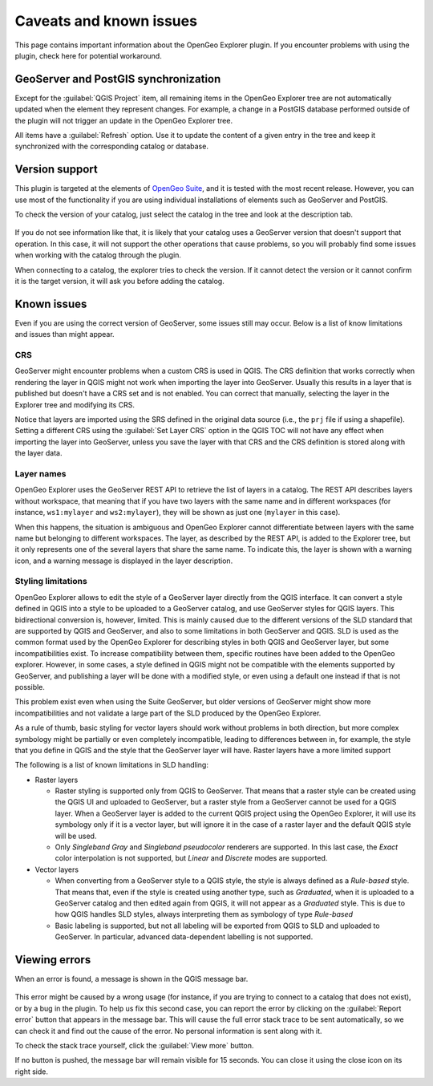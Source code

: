 .. _qgis.explorer.caveats:

Caveats and known issues
========================

This page contains important information about the OpenGeo Explorer plugin. If you encounter problems with using the plugin, check here for potential workaround.

GeoServer and PostGIS synchronization
-------------------------------------

Except for the :guilabel:`QGIS Project` item, all remaining items in the OpenGeo Explorer tree are not automatically updated when the element they represent changes. For example, a change in a PostGIS database performed outside of the plugin will not trigger an update in the OpenGeo Explorer tree.

All items have a :guilabel:`Refresh` option. Use it to update the content of a given entry in the tree and keep it synchronized with the corresponding catalog or database.

Version support
---------------

This plugin is targeted at the elements of `OpenGeo Suite <http://boundlessgeo.com/solutions/opengeo-suite/>`_, and it is tested with the most recent release. However, you can use most of the functionality if you are using individual installations of elements such as GeoServer and PostGIS.

.. todo:: Add specific version limitations

To check the version of your catalog, just select the catalog in the tree and look at the description tab. 

.. figure:: ../usage/img/about.png

If you do not see information like that, it is likely that your catalog uses a GeoServer version that doesn't support that operation. In this case, it will not support the other operations that cause problems, so you will probably find some issues when working with the catalog through the plugin.

When connecting to a catalog, the explorer tries to check the version. If it cannot detect the version or it cannot confirm it is the target version, it will ask you before adding the catalog.

.. figure:: img/version_warning.png


Known issues
------------

Even if you are using the correct version of GeoServer, some issues still may occur. Below is a list of know limitations and issues than might appear.

CRS
~~~

GeoServer might encounter problems when a custom CRS is used in QGIS. The CRS definition that works correctly when rendering the layer in QGIS might not work when importing the layer into GeoServer. Usually this results in a layer that is published but doesn't have a CRS set and is not enabled. You can correct that manually, selecting the layer in the Explorer tree and modifying its CRS.

Notice that layers are imported using the SRS defined in the original data source (i.e., the ``prj`` file if using a shapefile). Setting a different CRS using the :guilabel:`Set Layer CRS` option in the QGIS TOC will not have any effect when importing the layer into GeoServer, unless you save the layer with that CRS and the CRS definition is stored along with the layer data.

Layer names
~~~~~~~~~~~

OpenGeo Explorer uses the GeoServer REST API to retrieve the list of layers in a catalog. The REST API describes layers without workspace, that meaning that if you have two layers with the same name and in different workspaces (for instance, ``ws1:mylayer`` and ``ws2:mylayer``), they will be shown as just one (``mylayer`` in this case).

When this happens, the situation is ambiguous and OpenGeo Explorer cannot differentiate between layers with the same name but belonging to different workspaces. The layer, as described by the REST API, is added to the Explorer tree, but it only represents one of the several layers that share the same name. To indicate this, the layer is shown with a warning icon, and a warning message is displayed in the layer description.

.. figure:: img/duplicated_layer.png

.. _styling_limitations:

Styling limitations
~~~~~~~~~~~~~~~~~~~

OpenGeo Explorer allows to edit the style of a GeoServer layer directly from the QGIS interface. It can convert a style defined in QGIS into a style to be uploaded to a GeoServer catalog, and use GeoServer styles for QGIS layers. This bidirectional conversion is, however, limited. This is mainly caused due to the different versions of the SLD standard that are supported by QGIS and GeoServer, and also to some limitations in both GeoServer and QGIS. SLD is used as the common format used by the OpenGeo Explorer for describing styles in both QGIS and GeoServer layer, but some incompatibilities exist. To increase compatibility between them, specific routines have been added to the OpenGeo explorer. However, in some cases, a style defined in QGIS might not be compatible with the elements supported by GeoServer, and publishing a layer will be done with a modified style, or even using a default one instead if that is not possible.

This problem exist even when using the Suite GeoServer, but older versions of GeoServer might show more incompatibilities and not validate a large part of the SLD produced by the OpenGeo Explorer.

As a rule of thumb, basic styling for vector layers should work without problems in both direction, but more complex symbology might be partially or even completely incompatible, leading to differences between in, for example, the style that you define in QGIS and the style that the GeoServer layer will have. Raster layers have a more limited support

The following is a list of known limitations in SLD handling:

* Raster layers

  * Raster styling is supported only from QGIS to GeoServer. That means that a raster style can be created using the QGIS UI and uploaded to GeoServer, but a raster style from a GeoServer cannot be used for a QGIS layer. When a GeoServer layer is added to the current QGIS project using the OpenGeo Explorer, it will use its symbology only if it is a vector layer, but will ignore it in the case of a raster layer and the default QGIS style will be used.

  * Only *Singleband Gray* and *Singleband pseudocolor* renderers are supported. In this last case, the *Exact* color interpolation is not supported, but *Linear* and *Discrete* modes are supported.

* Vector layers

  * When converting from a GeoServer style to a QGIS style, the style is always defined as a *Rule-based* style. That means that, even if the style is created using another type, such as *Graduated*, when it is uploaded to a GeoServer catalog and then edited again from QGIS, it will not appear as a *Graduated* style. This is due to how QGIS handles SLD styles, always interpreting them as symbology of type *Rule-based*
  * Basic labeling is supported, but not all labeling will be exported from QGIS to SLD and uploaded to GeoServer. In particular, advanced data-dependent labelling is not supported.

.. Do we want this in here? -MP

.. .. _pkilimitations:

.. PKI authentication limitations
.. ~~~~~~~~~~~~~~~~~~~~~~~~~~~~~~

.. The following operations are not available when connecting to a GeoServer that uses PKI auth:

.. * GeoNode functionality: GeoNode has a different security mechanism and it is not supported. If a GeoNode URL is entered, it will be ignored when creating the catalog connection.


Viewing errors
--------------

When an error is found, a message is shown in the QGIS message bar.

.. figure:: img/error-bar.png

This error might be caused by a wrong usage (for instance, if you are trying to connect to a catalog that does not exist), or by a bug in the plugin. To help us fix this second case, you can report the error by clicking on the :guilabel:`Report error` button that appears in the message bar. This will cause the full error stack trace to be sent automatically, so we can check it and find out the cause of the error. No personal information is sent along with it.

To check the stack trace yourself, click the :guilabel:`View more` button.

If no button is pushed, the message bar will remain visible for 15 seconds. You can close it using the close icon on its right side.

